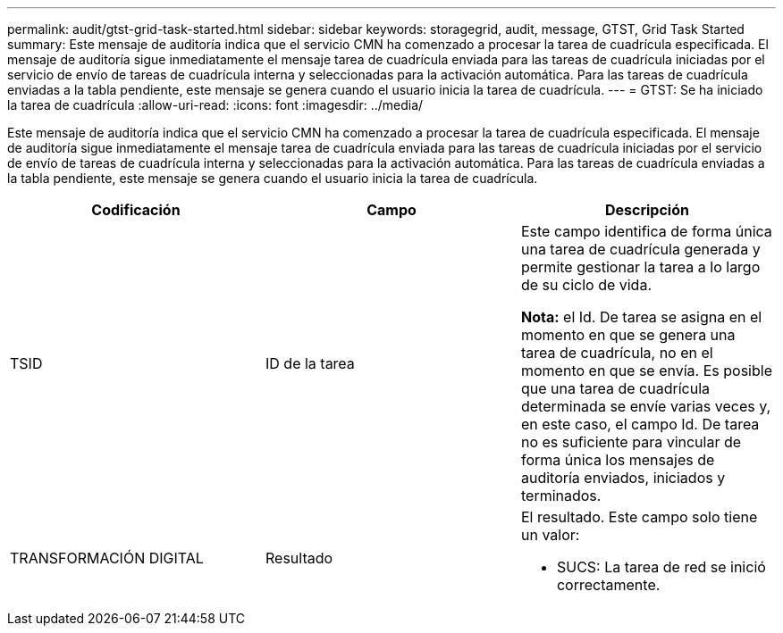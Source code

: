 ---
permalink: audit/gtst-grid-task-started.html 
sidebar: sidebar 
keywords: storagegrid, audit, message, GTST, Grid Task Started 
summary: Este mensaje de auditoría indica que el servicio CMN ha comenzado a procesar la tarea de cuadrícula especificada. El mensaje de auditoría sigue inmediatamente el mensaje tarea de cuadrícula enviada para las tareas de cuadrícula iniciadas por el servicio de envío de tareas de cuadrícula interna y seleccionadas para la activación automática. Para las tareas de cuadrícula enviadas a la tabla pendiente, este mensaje se genera cuando el usuario inicia la tarea de cuadrícula. 
---
= GTST: Se ha iniciado la tarea de cuadrícula
:allow-uri-read: 
:icons: font
:imagesdir: ../media/


[role="lead"]
Este mensaje de auditoría indica que el servicio CMN ha comenzado a procesar la tarea de cuadrícula especificada. El mensaje de auditoría sigue inmediatamente el mensaje tarea de cuadrícula enviada para las tareas de cuadrícula iniciadas por el servicio de envío de tareas de cuadrícula interna y seleccionadas para la activación automática. Para las tareas de cuadrícula enviadas a la tabla pendiente, este mensaje se genera cuando el usuario inicia la tarea de cuadrícula.

|===
| Codificación | Campo | Descripción 


 a| 
TSID
 a| 
ID de la tarea
 a| 
Este campo identifica de forma única una tarea de cuadrícula generada y permite gestionar la tarea a lo largo de su ciclo de vida.

*Nota:* el Id. De tarea se asigna en el momento en que se genera una tarea de cuadrícula, no en el momento en que se envía. Es posible que una tarea de cuadrícula determinada se envíe varias veces y, en este caso, el campo Id. De tarea no es suficiente para vincular de forma única los mensajes de auditoría enviados, iniciados y terminados.



 a| 
TRANSFORMACIÓN DIGITAL
 a| 
Resultado
 a| 
El resultado. Este campo solo tiene un valor:

* SUCS: La tarea de red se inició correctamente.


|===